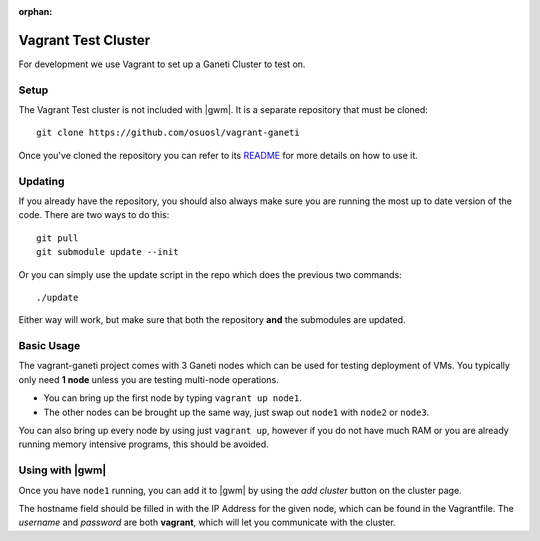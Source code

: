 :orphan:

.. _test_cluster:

Vagrant Test Cluster
====================

For development we use Vagrant to set up a Ganeti Cluster to test on.

Setup
~~~~~

The Vagrant Test cluster is not included with |gwm|. It is a separate
repository that must be cloned::

    git clone https://github.com/osuosl/vagrant-ganeti

Once you've cloned the repository you can refer to its  `README
<https://github.com/osuosl/vagrant-ganeti>`_ for more details  on how to use it.

Updating
~~~~~~~~

If you already have the repository, you should also always make sure you are
running the most up to date version of the code. There are two ways to do this::

    git pull
    git submodule update --init

Or you can simply use the update script in the repo which does the previous
two commands::

    ./update

Either way will work, but make sure that both the repository **and** the
submodules are updated.

Basic Usage
~~~~~~~~~~~

The vagrant-ganeti project comes with 3 Ganeti nodes which can be used for
testing deployment of VMs. You typically only need **1 node** unless you are
testing multi-node operations.

- You can bring up the first node by typing ``vagrant up node1``.

- The other nodes can be brought up the same way, just swap out ``node1`` with
  ``node2`` or ``node3``.

You can also bring up every node by using just ``vagrant up``, however if you
do not have much RAM or you are already running memory intensive programs, this
should be avoided.


Using with |gwm|
~~~~~~~~~~~~~~~~

Once you have ``node1`` running, you can add it to |gwm| by using the `add
cluster` button on the cluster page.

The hostname field should be filled in with the IP Address for the given
node, which can be found in the Vagrantfile. The *username* and *password* are
both **vagrant**, which will let you communicate with the cluster.

